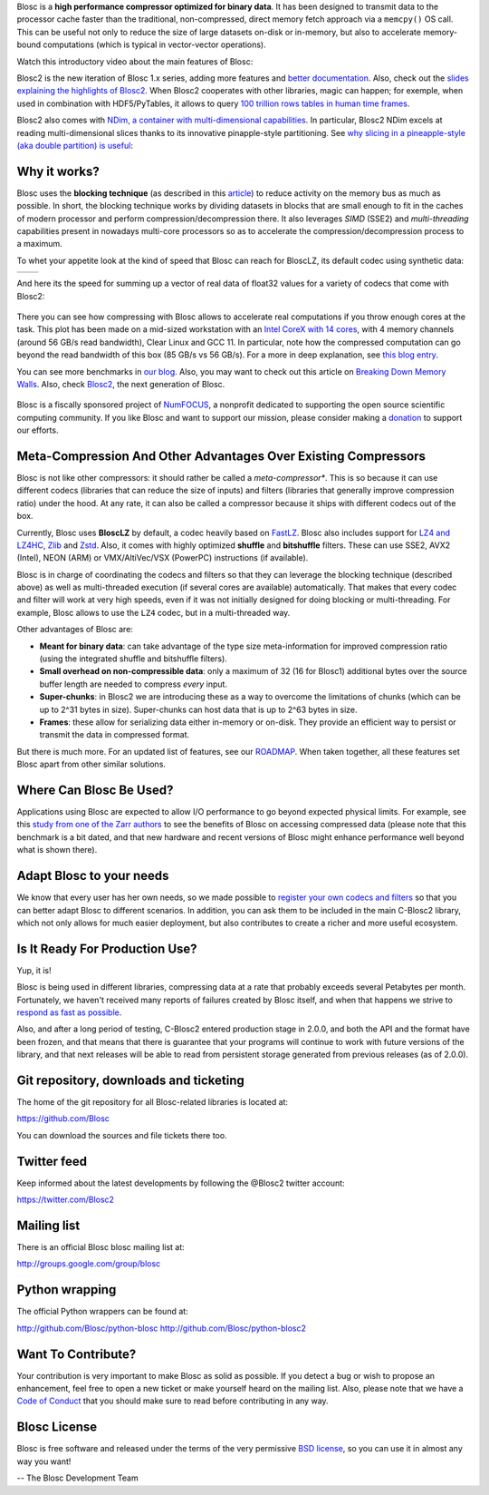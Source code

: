 .. title: What Is Blosc?
.. slug: blosc-in-depth
.. date: 2021-05-06 06:43:07 UTC
.. tags:
.. link:
.. description:
.. type: text
.. .. template: story.tmpl


Blosc is a **high performance compressor optimized for binary
data**. It has been designed to transmit data to the processor cache
faster than the traditional, non-compressed, direct memory fetch
approach via a ``memcpy()`` OS call.  This can be useful not only
to reduce the size of large datasets on-disk or in-memory, but also to
accelerate memory-bound computations (which is typical in vector-vector
operations).

Watch this introductory video about the main features of Blosc:

.. .. raw:: html

..    <embed>
..        <script src="https://fast.wistia.com/embed/medias/s6rdj9nbjp.jsonp" async></script><script src="https://fast.wistia.com/assets/external/E-v1.js" async></script><div class="wistia_responsive_padding" style="padding:56.25% 0 0 0;position:relative;"><div class="wistia_responsive_wrapper" style="height:100%;left:0;position:absolute;top:0;width:100%;"><div class="wistia_embed wistia_async_s6rdj9nbjp videoFoam=true" style="height:100%;position:relative;width:100%"><div class="wistia_swatch" style="height:100%;left:0;opacity:0;overflow:hidden;position:absolute;top:0;transition:opacity 200ms;width:100%;"><img src="https://fast.wistia.com/embed/medias/s6rdj9nbjp/swatch" style="filter:blur(5px);height:100%;object-fit:contain;width:100%;" alt="" aria-hidden="true" onload="this.parentNode.style.opacity=1;" /></div></div></div></div>
..    </embed>

.. .. youtube:: HdscCz97mNs
.. .. youtube:: vIj-Z3sUKdo
.. .. youtube:: m7xrxFI4WSg
.. youtube:: ER12R7FXosk
   :width: 75%
   :align: center

Blosc2 is the new iteration of Blosc 1.x series, adding more features and `better documentation <https://www.blosc.org/c-blosc2/c-blosc2.html>`_. Also, check out the `slides explaining the highlights of Blosc2 <https://www.blosc.org/docs/blosc2-intro-LEAPS-Innov-2021.pdf>`_.  When Blosc2 cooperates with other libraries, magic can happen; for exemple, when used in combination with HDF5/PyTables, it allows to query `100 trillion rows tables in human time frames <https://www.blosc.org/posts/100-trillion-baby/>`_.

Blosc2 also comes with `NDim, a container with multi-dimensional capabilities <https://www.blosc.org/posts/blosc2-ndim-intro/>`_.
In particular, Blosc2 NDim excels at reading multi-dimensional slices thanks to its innovative pinapple-style partitioning.  See
`why slicing in a pineapple-style (aka double partition) is useful <https://www.youtube.com/watch?v=LvP9zxMGBng>`_:

.. Although this is nice, the format below shows the video in a more consistent with the above one
.. .. image:: /images/slicing-pineapple-style.png
..   :width: 75%
..   :align: center
..   :alt: Slicing a dataset in pineapple-style
..   :target: https://www.youtube.com/watch?v=LvP9zxMGBng

.. youtube:: LvP9zxMGBng
   :width: 75%
   :align: center


Why it works?
-------------

Blosc uses the **blocking technique** (as described in this `article
<http://www.blosc.org/docs/StarvingCPUs-CISE-2010.pdf>`_) to reduce
activity on the memory bus as much as possible.  In short, the
blocking technique works by dividing datasets in blocks that are small
enough to fit in the caches of modern processor and perform
compression/decompression there. It also leverages *SIMD* (SSE2)
and *multi-threading* capabilities present in nowadays multi-core
processors so as to accelerate the compression/decompression process
to a maximum.

To whet your appetite look at the kind of speed that Blosc can reach for BloscLZ,
its default codec using synthetic data:

.. |blosclz-c| image::   /images/blosclz-comp.png
.. |blosclz-d| image::   /images/blosclz-decomp.png

+--------------+--------------+
| |blosclz-c|  | |blosclz-d|  |
+--------------+--------------+

And here its the speed for summing up a vector of real data of float32 values
for a variety of codecs that come with Blosc2:

.. figure:: /images/sum_openmp-rainfall.png
   :width: 75%
   :align: center

There you can see how compressing with Blosc allows to accelerate real computations
if you throw enough cores at the task.  This plot has been made on a mid-sized workstation with an `Intel CoreX with 14 cores
<https://ark.intel.com/content/www/us/en/ark/products/198014/intel-core-i9-10940x-x-series-processor-19-25m-cache-3-30-ghz.html>`_,
with 4 memory channels (around 56 GB/s read bandwidth), Clear Linux and GCC 11.
In particular, note how the compressed computation can go beyond the read bandwidth of this box (85 GB/s vs 56 GB/s).
For a more in deep explanation, see `this blog entry <https://www.blosc.org/posts/breaking-memory-walls/>`_.

You can see more benchmarks in `our blog <https://www.blosc.org>`_.
Also, you may want to check out this article on `Breaking Down Memory Walls
<http://www.blosc.org/docs/Breaking-Down-Memory-Walls.pdf>`_.
Also, check `Blosc2 <https://github.com/Blosc/c-blosc2>`_, the next generation of Blosc.

.. raw:: html

   <hr width=50 size=10>

.. figure:: /images/numfocus-sponsored-project.png
   :width: 40%
   :align: center

   Blosc is a fiscally sponsored project of `NumFOCUS <https://numfocus.org>`_,
   a nonprofit dedicated to supporting the open source scientific computing community.
   If you like Blosc and want to support our mission, please consider making a
   `donation <https://numfocus.org/project/blosc>`_ to support our efforts.

Meta-Compression And Other Advantages Over Existing Compressors
---------------------------------------------------------------

Blosc is not like other compressors: it should rather be called a
*meta-compressor**.  This is so because it can use different
codecs (libraries that can reduce the size of inputs) and filters
(libraries that generally improve compression ratio) under the hood.
At any rate, it can also be called a compressor because it ships
with different codecs out of the box.

Currently, Blosc uses **BloscLZ** by default, a codec heavily
based on `FastLZ <http://fastlz.org/>`_. Blosc also includes support for `LZ4 and LZ4HC
<https://github.com/lz4/lz4>`_, `Zlib
<https://github.com/zlib-ng/zlib-ng>`_ and
`Zstd <https://github.com/facebook/zstd>`_.  Also,
it comes with highly optimized **shuffle** and **bitshuffle** filters. These can use SSE2, AVX2 (Intel), NEON (ARM) or VMX/AltiVec/VSX (PowerPC) instructions (if available).

Blosc is in charge of coordinating the codecs and filters
so that they can leverage the blocking technique (described above) as
well as multi-threaded execution (if several cores are available)
automatically. That makes that every codec and filter
will work at very high speeds, even if it was not initially designed
for doing blocking or multi-threading. For example, Blosc allows to use the ``LZ4`` codec, but in a multi-threaded way.

Other advantages of Blosc are:

* **Meant for binary data**: can take advantage of the type size
  meta-information for improved compression ratio (using the
  integrated shuffle and bitshuffle filters).

* **Small overhead on non-compressible data**: only a maximum of 32
  (16 for Blosc1) additional bytes over the source buffer length
  are needed to compress *every* input.

* **Super-chunks**: in Blosc2 we are introducing these as a way to
  overcome the limitations of chunks (which can be up to 2^31 bytes in size).
  Super-chunks can host data that is up to 2^63 bytes in size.

* **Frames**: these allow for serializing data either in-memory or
  on-disk.  They provide an efficient way to persist or transmit the data
  in compressed format.

But there is much more.  For an updated list of features, see our
`ROADMAP <https://github.com/Blosc/c-blosc2/blob/main/ROADMAP.rst>`_.
When taken together, all these features set Blosc apart from other
similar solutions.


Where Can Blosc Be Used?
------------------------

Applications using Blosc are expected to allow I/O performance to go beyond
expected physical limits.  For example, see this
`study from one of the Zarr authors <http://alimanfoo.github.io/2016/09/21/genotype-compression-benchmark.html>`_
to see the benefits of Blosc on accessing compressed data (please note that
this benchmark is a bit dated, and that new hardware and recent versions of Blosc might enhance performance well beyond what is shown there).


Adapt Blosc to your needs
--------------------------

We know that every user has her own needs, so we made possible to `register your own codecs and filters <https://www.blosc.org/posts/registering-plugins/>`_ so that you can better adapt Blosc to different scenarios. In addition, you can ask them to be included in the main C-Blosc2 library, which not only allows for much easier deployment, but also contributes to create a richer and more useful ecosystem. 


Is It Ready For Production Use?
-------------------------------

Yup, it is!

Blosc is being used in different libraries, compressing data at a rate
that probably exceeds several Petabytes per month.  Fortunately, we haven't
received many reports of failures created by Blosc itself, and when
that happens we strive to `respond as fast as possible
<https://www.blosc.org/posts/new-forward-compat-policy/>`_.

Also, and after a long period of testing, C-Blosc2 entered production stage in 2.0.0, and both the API and the format have been frozen, and that means that there is guarantee that your programs will continue to work with future versions of the library, and that next releases will be able to read from persistent storage generated from previous releases (as of 2.0.0).

Git repository, downloads and ticketing
---------------------------------------

The home of the git repository for all Blosc-related libraries is
located at:

https://github.com/Blosc

You can download the sources and file tickets there too.

Twitter feed
------------

Keep informed about the latest developments by following the @Blosc2 twitter account:

https://twitter.com/Blosc2

Mailing list
------------

There is an official Blosc blosc mailing list at:

http://groups.google.com/group/blosc

Python wrapping
---------------

The official Python wrappers can be found at:

http://github.com/Blosc/python-blosc
http://github.com/Blosc/python-blosc2

Want To Contribute?
-------------------

Your contribution is very important to make Blosc as solid as possible.  If
you detect a bug or wish to propose an enhancement, feel free to open a new
ticket or make yourself heard on the mailing list.  Also, please note that
we have a `Code of Conduct <https://github.com/Blosc/community/blob/master/code_of_conduct.md>`_
that you should make sure to read before contributing in any way.

Blosc License
-------------

Blosc is free software and released under the terms of the very
permissive `BSD license <https://en.wikipedia.org/wiki/BSD_licenses>`_,
so you can use it in almost any way you want!

-- The Blosc Development Team
